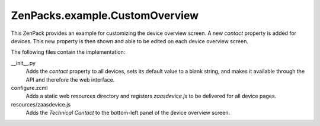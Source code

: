 ZenPacks.example.CustomOverview
===============================

This ZenPack provides an example for customizing the device overview screen. A
new *contact* property is added for devices. This new property is then shown
and able to be edited on each device overview screen.

The following files contain the implementation:

__init__.py
  Adds the *contact* property to all devices, sets its default value to a
  blank string, and makes it available through the API and therefore the web
  interface.

configure.zcml
  Adds a static web resources directory and registers *zaasdevice.js* to be
  delivered for all device pages.

resources/zaasdevice.js
  Adds the *Technical Contact* to the bottom-left panel of the device overview
  screen.
